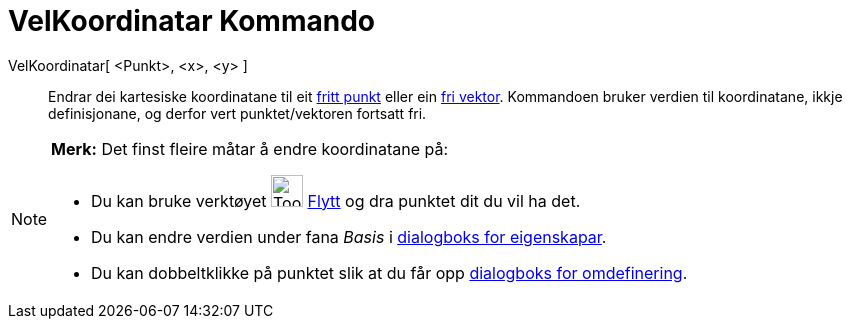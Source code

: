 = VelKoordinatar Kommando
:page-en: commands/SetCoords
ifdef::env-github[:imagesdir: /nn/modules/ROOT/assets/images]

VelKoordinatar[ <Punkt>, <x>, <y> ]::
  Endrar dei kartesiske koordinatane til eit xref:/Frie_objekt_avhengige_objekt_og_hjelpeobjekt.adoc[fritt punkt] eller
  ein xref:/Frie_objekt_avhengige_objekt_og_hjelpeobjekt.adoc[fri vektor]. Kommandoen bruker verdien til koordinatane,
  ikkje definisjonane, og derfor vert punktet/vektoren fortsatt fri.

[NOTE]
====

*Merk:* Det finst fleire måtar å endre koordinatane på:

* Du kan bruke verktøyet image:Tool_Move.gif[Tool Move.gif,width=32,height=32] xref:/tools/Flytt.adoc[Flytt] og dra
punktet dit du vil ha det.
* Du kan endre verdien under fana _Basis_ i xref:/Eigenskapar.adoc[dialogboks for eigenskapar].
* Du kan dobbeltklikke på punktet slik at du får opp xref:/Omdefinering.adoc[dialogboks for omdefinering].

====
